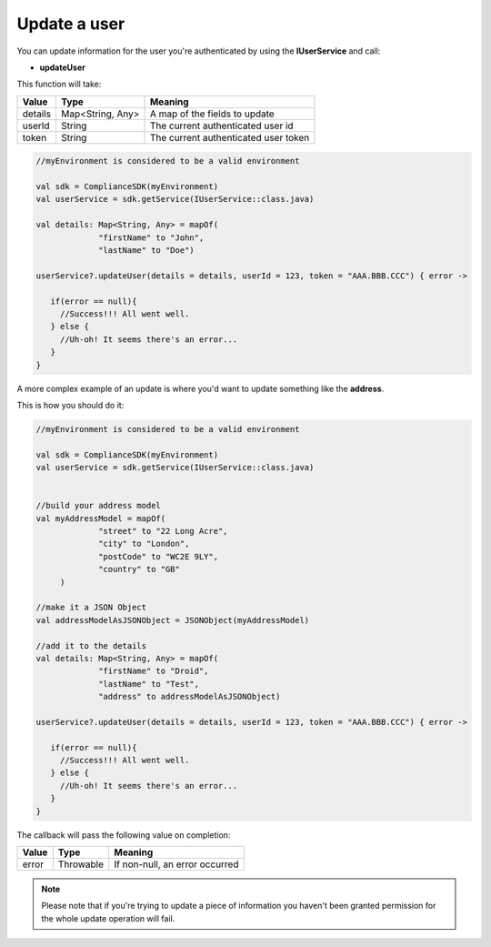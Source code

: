 Update a user
=============

You can update information for the user you're authenticated by using the **IUserService** and call:

* **updateUser**

This function will take: 

======== ================ ========
Value    Type             Meaning
======== ================ ========
details  Map<String, Any> A map of the fields to update
userId   String           The current authenticated user id
token    String           The current authenticated user token
======== ================ ========

.. code-block:: java

   //myEnvironment is considered to be a valid environment 

   val sdk = ComplianceSDK(myEnvironment)
   val userService = sdk.getService(IUserService::class.java)

   val details: Map<String, Any> = mapOf(
                "firstName" to "John",
                "lastName" to "Doe")

   userService?.updateUser(details = details, userId = 123, token = "AAA.BBB.CCC") { error ->

      if(error == null){
        //Success!!! All went well.
      } else {
        //Uh-oh! It seems there's an error...
      }
   }

A more complex example of an update is where you'd want to update something like the **address**. 

This is how you should do it:

.. code-block:: java

   //myEnvironment is considered to be a valid environment 

   val sdk = ComplianceSDK(myEnvironment)
   val userService = sdk.getService(IUserService::class.java)


   //build your address model
   val myAddressModel = mapOf(
                "street" to "22 Long Acre",
                "city" to "London",
                "postCode" to "WC2E 9LY",
                "country" to "GB"
        )

   //make it a JSON Object
   val addressModelAsJSONObject = JSONObject(myAddressModel)

   //add it to the details
   val details: Map<String, Any> = mapOf(
                "firstName" to "Droid",
                "lastName" to "Test",
                "address" to addressModelAsJSONObject)

   userService?.updateUser(details = details, userId = 123, token = "AAA.BBB.CCC") { error ->

      if(error == null){
        //Success!!! All went well.
      } else {
        //Uh-oh! It seems there's an error...
      }
   }


The callback will pass the following value on completion:

======= ========= ======
Value   Type      Meaning
======= ========= ======
error   Throwable If non-null, an error occurred
======= ========= ======

.. note::

	Please note that if you're trying to update a piece of information you haven't been granted permission for
	the whole update operation will fail.
